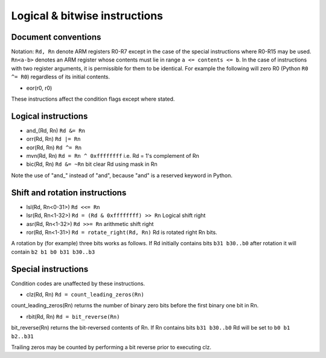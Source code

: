 Logical & bitwise instructions
==============================

Document conventions
--------------------

Notation: ``Rd, Rn`` denote ARM registers R0-R7 except in the case of the
special instructions where R0-R15 may be used. ``Rn<a-b>`` denotes an ARM register
whose contents must lie in range ``a <= contents <= b``. In the case of instructions
with two register arguments, it is permissible for them to be identical. For example
the following will zero R0 (Python ``R0 ^= R0``) regardless of its initial contents.

* eor(r0, r0)

These instructions affect the condition flags except where stated.

Logical instructions
--------------------

* and\_(Rd, Rn) ``Rd &= Rn``
* orr(Rd, Rn) ``Rd |= Rn``
* eor(Rd, Rn) ``Rd ^= Rn``
* mvn(Rd, Rn) ``Rd = Rn ^ 0xffffffff`` i.e. Rd = 1's complement of Rn
* bic(Rd, Rn) ``Rd &= ~Rn`` bit clear Rd using mask in Rn

Note the use of "and\_" instead of "and", because "and" is a reserved keyword in Python.

Shift and rotation instructions
-------------------------------

* lsl(Rd, Rn<0-31>) ``Rd <<= Rn``
* lsr(Rd, Rn<1-32>) ``Rd = (Rd & 0xffffffff) >> Rn`` Logical shift right
* asr(Rd, Rn<1-32>) ``Rd >>= Rn`` arithmetic shift right
* ror(Rd, Rn<1-31>) ``Rd = rotate_right(Rd, Rn)`` Rd is rotated right Rn bits.

A rotation by (for example) three bits works as follows. If Rd initially
contains bits ``b31 b30..b0`` after rotation it will contain ``b2 b1 b0 b31 b30..b3``

Special instructions
--------------------

Condition codes are unaffected by these instructions.

* clz(Rd, Rn) ``Rd = count_leading_zeros(Rn)``

count_leading_zeros(Rn) returns the number of binary zero bits before the first binary one bit in Rn.

* rbit(Rd, Rn) ``Rd = bit_reverse(Rn)``

bit_reverse(Rn) returns the bit-reversed contents of Rn. If Rn contains bits ``b31 b30..b0`` Rd will be set
to ``b0 b1 b2..b31``

Trailing zeros may be counted by performing a bit reverse prior to executing clz.
